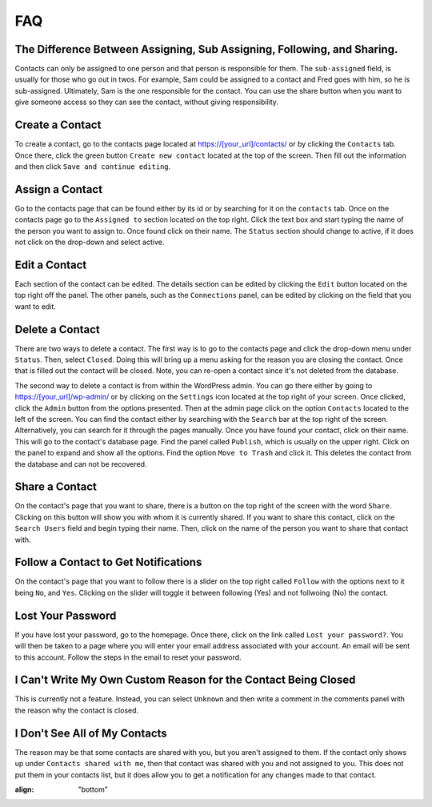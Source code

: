 ***
FAQ
***


The Difference Between Assigning, Sub Assigning, Following, and Sharing. 
========================================================================

Contacts can only be assigned to one person and that person is responsible for them. The ``sub-assigned`` field, is usually for those who go out in twos. For example, Sam could be assigned to a contact and Fred goes with him, so he is sub-assigned. Ultimately, Sam is the one responsible for the contact. You can use the share button |SHARE| when you want to give someone access so they can see the contact, without giving responsibility.

Create a Contact
================

To create a contact, go to the contacts page located at https://[your_url]/contacts/ or by clicking the ``Contacts`` tab.  
Once there, click the green button ``Create new contact`` located at the top of the screen. Then fill out the information and then click 
``Save and continue editing``.

Assign a Contact
================

Go to the contacts page that can be found either by its id or by searching for it on the ``contacts`` tab.  Once on the contacts page go to the ``Assigned to`` section located on the top right.  Click the text box and start typing the name of the person you want to assign to.
Once found click on their name.  The ``Status`` section should change to active, if it does not click on the drop-down and select active.

Edit a Contact
==============

Each section of the contact can be edited.  
The details section can be edited by clicking the ``Edit`` button located on the top right off the panel.
The other panels, such as the ``Connections`` panel, can be edited by clicking on the field that you want to edit.

Delete a Contact
================

There are two ways to delete a contact. The first way is to go to the contacts page and click the drop-down menu under ``Status``. 
Then, select ``Closed``. Doing this will bring up a menu asking for the reason you are closing the contact. Once that is filled out the contact will be closed.
Note, you can re-open a contact since it's not deleted from the database.

The second way to delete a contact is from within the WordPress admin. You can go there either by going to https://[your_url]/wp-admin/ or by clicking on the ``Settings`` icon
located at the top right of your screen. Once clicked, click the ``Admin`` button from the options presented. Then at the admin page click on the option ``Contacts`` located to the left of the screen. You can find the contact either by searching with the ``Search`` bar at the top right of the screen. 
Alternatively, you can search for it through the pages manually.  Once you have found your contact, click on their name. This will go to the contact's database page.
Find the panel called ``Publish``, which is usually on the upper right. Click on the panel to expand and show all the options.  
Find the option ``Move to Trash`` and click it. This deletes the contact from the database and can not be recovered.

Share a Contact
===============

On the contact's page that you want to share, there is a button on the top right of the screen with the word ``Share``. 
Clicking on this button will show you with whom it is currently shared. If you want to share this contact, click on the ``Search Users`` field and begin typing their name. Then, click on the name of the person you want to share that contact with.

Follow a Contact to Get Notifications
=====================================

On the contact's page that you want to follow there is a slider on the top right called ``Follow`` with the options next to it being ``No``, and ``Yes``.  Clicking on the slider will toggle it between following (Yes) and not follwoing (No) the contact.

Lost Your Password
==================

If you have lost your password, go to the homepage. Once there, click on the link called ``Lost your password?``. You will then be taken to a page where you will enter your email address associated with your account.  An email will be sent to this account. Follow the steps in the email to reset your password.

I Can't Write My Own Custom Reason for the Contact Being Closed
=============================================================== 

This is currently not a feature. Instead, you can select ``Unknown`` and then write a comment in the comments panel with the reason why the contact is closed.

I Don't See All of My Contacts
==============================
 
The reason may be that some contacts are shared with you, but you aren't assigned to them. If the contact only shows up under ``Contacts shared with me``, then that contact was shared with you and not assigned to you. This does not put them in your contacts list, but it does allow you to get a notification for any changes made to that contact.

.. |SHARE| image:: /Disciple_Tools_Theme/images/share.PNG
:align: "bottom"
